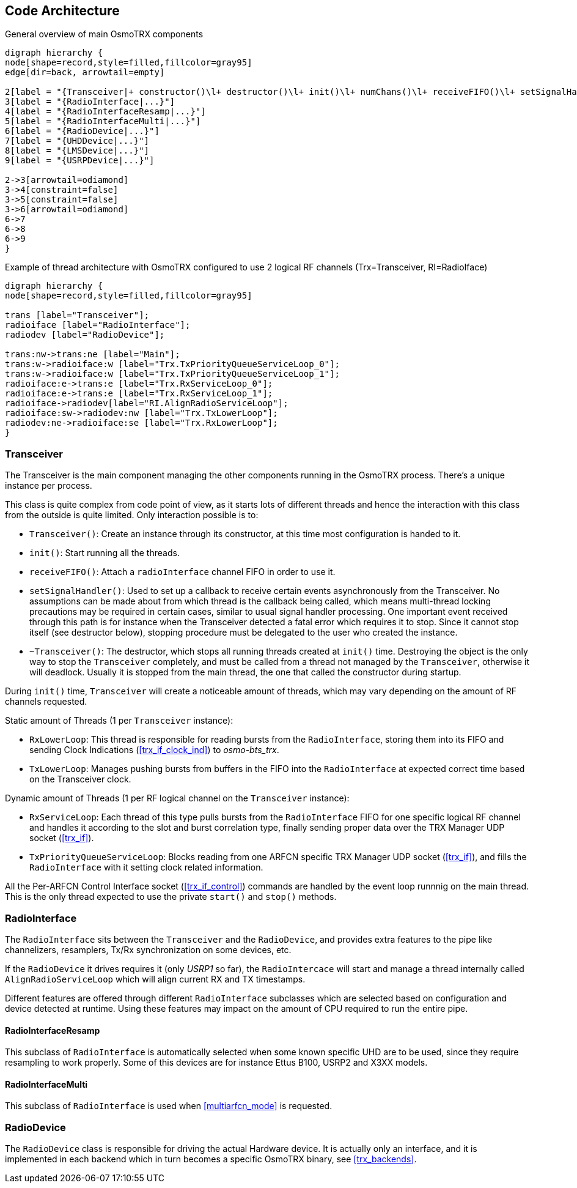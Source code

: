 [[code_architecture]]
== Code Architecture

[[fig-code-architecture-general]]
.General overview of main OsmoTRX components
[graphviz]
----
digraph hierarchy {
node[shape=record,style=filled,fillcolor=gray95]
edge[dir=back, arrowtail=empty]

2[label = "{Transceiver|+ constructor()\l+ destructor()\l+ init()\l+ numChans()\l+ receiveFIFO()\l+ setSignalHandler()\l}"]
3[label = "{RadioInterface|...}"]
4[label = "{RadioInterfaceResamp|...}"]
5[label = "{RadioInterfaceMulti|...}"]
6[label = "{RadioDevice|...}"]
7[label = "{UHDDevice|...}"]
8[label = "{LMSDevice|...}"]
9[label = "{USRPDevice|...}"]

2->3[arrowtail=odiamond]
3->4[constraint=false]
3->5[constraint=false]
3->6[arrowtail=odiamond]
6->7
6->8
6->9
}
----

[[fig-code-architecture-threads]]
.Example of thread architecture with OsmoTRX configured to use 2 logical RF channels (Trx=Transceiver, RI=RadioIface)
[graphviz]
----
digraph hierarchy {
node[shape=record,style=filled,fillcolor=gray95]

trans [label="Transceiver"];
radioiface [label="RadioInterface"];
radiodev [label="RadioDevice"];

trans:nw->trans:ne [label="Main"];
trans:w->radioiface:w [label="Trx.TxPriorityQueueServiceLoop_0"];
trans:w->radioiface:w [label="Trx.TxPriorityQueueServiceLoop_1"];
radioiface:e->trans:e [label="Trx.RxServiceLoop_0"];
radioiface:e->trans:e [label="Trx.RxServiceLoop_1"];
radioiface->radiodev[label="RI.AlignRadioServiceLoop"];
radioiface:sw->radiodev:nw [label="Trx.TxLowerLoop"];
radiodev:ne->radioiface:se [label="Trx.RxLowerLoop"];
}
----

[[code_component_transceiver]]
=== Transceiver

The Transceiver is the main component managing the other components running in
the OsmoTRX process. There's a unique instance per process.

This class is quite complex from code point of view, as it starts lots of
different threads and hence the interaction with this class from the outside is
quite limited. Only interaction possible is to:

* `Transceiver()`: Create an instance through its constructor, at this time most
  configuration is handed to it.
* `init()`: Start running all the threads.
* `receiveFIFO()`: Attach a `radioInterface` channel FIFO in order to use it.
* `setSignalHandler()`: Used to set up a callback to receive certain events
  asynchronously from the Transceiver. No assumptions can be made about from
  which thread is the callback being called, which means multi-thread locking
  precautions may be required in certain cases, similar to usual signal handler
  processing. One important event received through this path is for instance
  when the Transceiver detected a fatal error which requires it to stop. Since
  it cannot stop itself (see destructor below), stopping procedure must be
  delegated to the user who created the instance.
* `~Transceiver()`: The destructor, which stops all running threads created at
  `init()` time. Destroying the object is the only way to stop the `Transceiver`
  completely, and must be called from a thread not managed by the
  `Transceiver`, otherwise it will deadlock. Usually it is stopped from the main
  thread, the one that called the constructor during startup.

During `init()` time, `Transceiver` will create a noticeable amount of threads,
which may vary depending on the amount of RF channels requested.

Static amount of Threads (1 per `Transceiver` instance):

* `RxLowerLoop`: This thread is responsible for reading bursts from the
  `RadioInterface`, storing them into its FIFO and sending Clock Indications
  (<<trx_if_clock_ind>>) to _osmo-bts_trx_.
* `TxLowerLoop`: Manages pushing bursts from buffers in the FIFO into the
  `RadioInterface` at expected correct time based on the Transceiver clock.

Dynamic amount of Threads (1 per RF logical channel on the `Transceiver` instance):

* `RxServiceLoop`: Each thread of this type pulls bursts from the
  `RadioInterface` FIFO for one specific logical RF channel and handles it
  according to the slot and burst correlation type, finally sending proper data
  over the TRX Manager UDP socket (<<trx_if>>).
* `TxPriorityQueueServiceLoop`: Blocks reading from one ARFCN specific TRX
  Manager UDP socket (<<trx_if>>), and fills the `RadioInterface` with it
  setting clock related information.

All the Per-ARFCN Control Interface socket (<<trx_if_control>>) commands are
handled by the event loop runnnig on the main thread. This is the only thread
expected to use the private `start()` and `stop()` methods.

[[code_component_radioiface]]
=== RadioInterface

The `RadioInterface` sits between the `Transceiver` and the `RadioDevice`,  and
provides extra features to the pipe like channelizers, resamplers, Tx/Rx
synchronization on some devices, etc.

If the `RadioDevice` it drives requires it (only _USRP1_ so far), the
`RadioIntercace` will start and manage a thread internally called
`AlignRadioServiceLoop` which will align current RX and TX timestamps.

Different features are offered through different `RadioInterface` subclasses
which are selected based on configuration and device detected at runtime. Using
these features may impact on the amount of CPU required to run the entire pipe.

==== RadioInterfaceResamp

This subclass of `RadioInterface` is automatically selected when some known
specific UHD are to be used, since they require resampling to work properly.
Some of this devices are for instance Ettus B100, USRP2 and X3XX models.

==== RadioInterfaceMulti

This subclass of `RadioInterface` is used when <<multiarfcn_mode>> is requested.

[[code_component_radiodev]]
=== RadioDevice

The `RadioDevice` class is responsible for driving the actual Hardware device.
It is actually only an interface, and it is implemented in each backend which in
turn becomes a specific OsmoTRX binary, see <<trx_backends>>.

